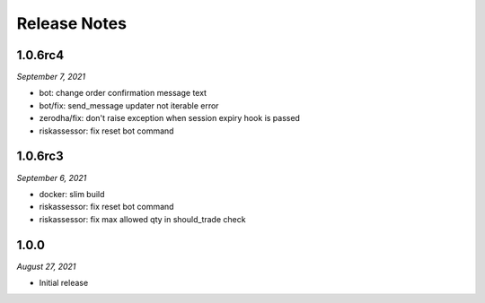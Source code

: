 Release Notes
=============

1.0.6rc4
--------
*September 7, 2021*

- bot: change order confirmation message text
- bot/fix: send_message updater not iterable error
- zerodha/fix: don't raise exception when session expiry hook is passed
- riskassessor: fix reset bot command

1.0.6rc3
--------
*September 6, 2021*

- docker: slim build
- riskassessor: fix reset bot command
- riskassessor: fix max allowed qty in should_trade check

1.0.0
-----------
*August 27, 2021*

- Initial release